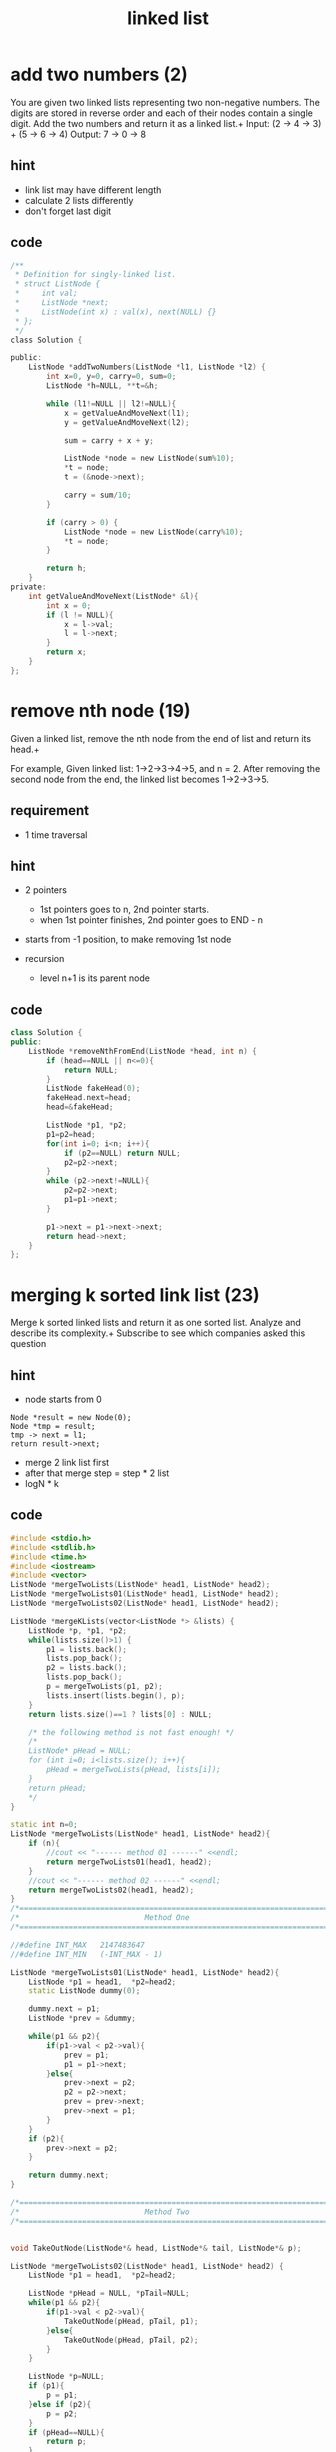 #+TITLE: linked list

* add two numbers (2)
You are given two linked lists representing two non-negative numbers. The digits are stored in reverse order and each of their nodes contain a single digit. Add the two numbers and return it as a linked list.+
Input: (2 -> 4 -> 3) + (5 -> 6 -> 4) Output: 7 -> 0 -> 8

** hint 
- link list may have different length
- calculate 2 lists differently 
- don't forget last digit 

** code 
#+BEGIN_SRC c
/**
 * Definition for singly-linked list.
 * struct ListNode {
 *     int val;
 *     ListNode *next;
 *     ListNode(int x) : val(x), next(NULL) {}
 * };
 */
class Solution {
    
public:
    ListNode *addTwoNumbers(ListNode *l1, ListNode *l2) {
        int x=0, y=0, carry=0, sum=0;
        ListNode *h=NULL, **t=&h;
        
        while (l1!=NULL || l2!=NULL){
            x = getValueAndMoveNext(l1);
            y = getValueAndMoveNext(l2);
            
            sum = carry + x + y;
            
            ListNode *node = new ListNode(sum%10);
            *t = node;
            t = (&node->next);
            
            carry = sum/10;
        }
        
        if (carry > 0) {
            ListNode *node = new ListNode(carry%10);
            *t = node;
        }
        
        return h;
    }
private:
    int getValueAndMoveNext(ListNode* &l){
        int x = 0;
        if (l != NULL){
            x = l->val;
            l = l->next;
        }
        return x;
    }
};
#+END_SRC

* remove nth node (19)
Given a linked list, remove the nth node from the end of list and return its head.+

For example,
Given linked list: 1->2->3->4->5, and n = 2.
After removing the second node from the end, the linked list becomes 1->2->3->5.

** requirement 
- 1 time traversal

** hint 
- 2 pointers
  - 1st pointers goes to n, 2nd pointer starts. 
  - when 1st pointer finishes, 2nd pointer goes to END - n 
- starts from -1 position, to make removing 1st node 

- recursion 
  - level n+1 is its parent node

** code 
#+begin_src cpp
class Solution {
public:
    ListNode *removeNthFromEnd(ListNode *head, int n) {
        if (head==NULL || n<=0){
            return NULL;
        }
        ListNode fakeHead(0);
        fakeHead.next=head;
        head=&fakeHead;
        
        ListNode *p1, *p2;
        p1=p2=head;
        for(int i=0; i<n; i++){
            if (p2==NULL) return NULL;
            p2=p2->next;
        }
        while (p2->next!=NULL){
            p2=p2->next;
            p1=p1->next;
        }
        
        p1->next = p1->next->next;
        return head->next;
    }
};
#+end_src 

* merging k sorted link list (23)
Merge k sorted linked lists and return it as one sorted list. Analyze and describe its complexity.+
Subscribe to see which companies asked this question

** hint 
- node starts from 0
#+begin_src
Node *result = new Node(0);
Node *tmp = result;
tmp -> next = l1;
return result->next;
#+end_src

- merge 2 link list first 
- after that merge step = step * 2 list 
- logN * k 

** code 
#+begin_src cpp
#include <stdio.h>
#include <stdlib.h>
#include <time.h>
#include <iostream>
#include <vector>
ListNode *mergeTwoLists(ListNode* head1, ListNode* head2);
ListNode *mergeTwoLists01(ListNode* head1, ListNode* head2);
ListNode *mergeTwoLists02(ListNode* head1, ListNode* head2);

ListNode *mergeKLists(vector<ListNode *> &lists) {
    ListNode *p, *p1, *p2;
    while(lists.size()>1) {
        p1 = lists.back();    
        lists.pop_back();
        p2 = lists.back();    
        lists.pop_back();
        p = mergeTwoLists(p1, p2);
        lists.insert(lists.begin(), p);
    }
    return lists.size()==1 ? lists[0] : NULL;

    /* the following method is not fast enough! */
    /*
    ListNode* pHead = NULL;
    for (int i=0; i<lists.size(); i++){
        pHead = mergeTwoLists(pHead, lists[i]);
    }
    return pHead;
    */
}

static int n=0;
ListNode *mergeTwoLists(ListNode* head1, ListNode* head2){
    if (n){
        //cout << "------ method 01 ------" <<endl;
        return mergeTwoLists01(head1, head2);
    }
    //cout << "------ method 02 ------" <<endl;
    return mergeTwoLists02(head1, head2);
}
/*======================================================================*/
/*                            Method One                                */
/*======================================================================*/

//#define INT_MAX   2147483647
//#define INT_MIN   (-INT_MAX - 1)

ListNode *mergeTwoLists01(ListNode* head1, ListNode* head2){
    ListNode *p1 = head1,  *p2=head2;
    static ListNode dummy(0);

    dummy.next = p1;
    ListNode *prev = &dummy;

    while(p1 && p2){
        if(p1->val < p2->val){
            prev = p1;
            p1 = p1->next;
        }else{
            prev->next = p2;
            p2 = p2->next;
            prev = prev->next;
            prev->next = p1;
        }
    }
    if (p2){
        prev->next = p2;
    }

    return dummy.next;
}

/*======================================================================*/
/*                            Method Two                                */
/*======================================================================*/


void TakeOutNode(ListNode*& head, ListNode*& tail, ListNode*& p);

ListNode *mergeTwoLists02(ListNode* head1, ListNode* head2) {
    ListNode *p1 = head1,  *p2=head2;

    ListNode *pHead = NULL, *pTail=NULL;
    while(p1 && p2){
        if(p1->val < p2->val){
            TakeOutNode(pHead, pTail, p1);
        }else{
            TakeOutNode(pHead, pTail, p2);
        }
    }

    ListNode *p=NULL;
    if (p1){
        p = p1;
    }else if (p2){
        p = p2;
    }
    if (pHead==NULL){
        return p;
    }
    pTail->next = p;
    return pHead;
}

void TakeOutNode(ListNode*& head, ListNode*& tail, ListNode*& p){
    ListNode *pNext = p->next;
    if (head==NULL){
        head = tail = p;
    }else{
        tail->next = p;
        tail = p;
    }
    p->next = NULL;
    p = pNext;
}

ListNode* createList(int a[], int n)
{
    ListNode *head=NULL, *p=NULL;
    for(int i=0; i<n; i++){
        if (head == NULL){
            head = p = new ListNode(a[i]);
        }else{
            p->next = new ListNode(a[i]);
            p = p->next;
        }
    }
    return head;
}


int main(int argc, char**argv)
{
    srand(time(0));
    if (argc>1){
        n = atoi(argv[1]) % 2;
    }

    int a[] = {1,3,5,6,7,10};
    int b[] = {0,4,6,8,9,11,20,30,40};
    ListNode* p1 = createList(a, sizeof(a)/sizeof(int));
    ListNode* p2 = createList(b, sizeof(b)/sizeof(int));

    printList( mergeTwoLists(p1,p2) );
    //mergeTwoLists(p1,p2) ;


    vector<ListNode*> v;
    for(int i=0; i<10240; i++) {
        v.push_back(new ListNode(random()%100));
    }
    printList( mergeKLists(v) );
    //mergeKLists(v);


    cout << "method " << n+1 << endl;
    return 0;
}
#+end_src

* swap nodes in pairs
Given a linked list, swap every two adjacent nodes and return its head.+

For example, Given 1->2->3->4, you should return the list as 2->1->4->3.
Your algorithm should use only constant space. You may not modify the values in the list, only nodes itself can be changed.

** hint
- swap node, not swap value of the node 
- 2 points 
- use dummy node



#+begin_src
Node *head = new Node(0);
Node *current = head;

Node *p1 = current -> next;
Node *p2 = current -> next -> next;

current = current -> next -> next;
#+end_src


** code 
#+begin_src cpp
class Solution {
public:
    Solution(){
        srand(time(NULL));
    }
    /*
     * Here we have two ways to solve this problem:
     * 1) keep the list's nodes no change. only swap the data in the list node.
     * 2) swap the list node physically.
     */
    ListNode *swapPairs(ListNode *head) {
        if(random()%2){
            return swapPairs1(head);
        }
        return swapPairs2(head);
    }
    /*just swap the node's value instead of node*/
    ListNode *swapPairs1(ListNode *head) {
        for (ListNode *p = head; p && p->next; p = p->next->next) {
            int n = p->val;
            p->val = p->next->val;
            p->next->val = n;
        }
        return head;
    }
    /*swap the list nodes physically*/ 
    ListNode *swapPairs2(ListNode *head) {
        ListNode *h = NULL;
        //using `*p` to traverse the linked list
        for (ListNode *p = head; p && p->next; p = p->next) {
            //`n` is `p`'s next node, and swap `p` and `n` physcially
            ListNode *n = p->next;
            p->next = n->next;
            n->next = p;
            //using `h` as `p`'s previous node
            if (h){
                h->next = n;
            }
            h=p;
            
            //determin the really 'head' pointer
            if (head == p){
                head = n;
            }
        }
        
        return head;
    }
};
#+end_src




* link list cycle (142)
Given a linked list, return the node where the cycle begins. If there is no cycle, return null.
Note: Do not modify the linked list.
Follow up:
Can you solve it without using extra space?
** hint 
  - finding if it's cyclic is easy, in order to find the starting point,
    need to find the loop size
  - once found the loop size, check each node + loopsize is itself 
  - be aware of the return clause after the a code block 
  - be aware of the code block after while  
  - check if the return case covers all scenarios  

#+BEGIN_SRC
2x + 2k = x + k + l
x + k = l 
l - k = x
#+END_SRC

#+BEGIN_SRC cpp
class Solution {
    
private:
    ListNode *p1, *p2;
public:
    bool hasCycle(ListNode *head) {
        
        if (head==NULL) return false;
        p1=head;
        p2=head;
        
        while (p1!=NULL && p2!=NULL){
            
            p1=p1->next;
            
            if (p2->next == NULL) return false;
            
            p2=p2->next->next;
            
            if (p1==p2) return true;
        }
        
        return false;
        
    }  
    
    ListNode *detectCycle(ListNode *head) {
        
        if (hasCycle(head)==false){
            return NULL;
        }
        
        p1 = head;
        
        while (p1!=p2) {
            p1 = p1->next;
            p2 = p2->next;
        }
        
        return p1;
    }
);
#+END_SRC

*  reorder link list (143)
Given a singly linked list L: L0?L1?…?Ln-1?Ln,
reorder it to: L0?Ln?L1?Ln-1?L2?Ln-2?…
You must do this in-place without altering the nodes' values.
For example,
Given {1,2,3,4}, reorder it to {1,4,2,3}.
** hint 
  - draw link picture to assist 
  - when writing node -> next = node2, there are usually multiple link manipulation. 
    i.e. node1->next = node->next; node -> next = node1; 

** code 
#+BEGIN_SRC cpp
    void reorderList(ListNode *head) {
        ListNode *pMid = findMidPos(head);
        pMid = reverseList(pMid);
        head = Merge(head, pMid);
    }


    ListNode* reverseList(ListNode *head){
        ListNode* h = NULL;
        ListNode *p;
        while (head!=NULL){
            p = head;
            head = head->next;
            p->next = h;
            h = p;
        }
        return h;
    }

    ListNode* Merge(ListNode *h1, ListNode* h2) {
        ListNode *p1=h1, *p2=h2, *p1nxt, *p2nxt;
        while(p1!=NULL && p2!=NULL){
            p1nxt = p1->next;
            p2nxt = p2->next;
            
            p1->next = p2;
            p2->next = p1nxt;
            
            if (p1nxt==NULL){
                p2->next = p2nxt;
                break;
            }
            p1=p1nxt;
            p2=p2nxt;
        }
    }
#+END_SRC
